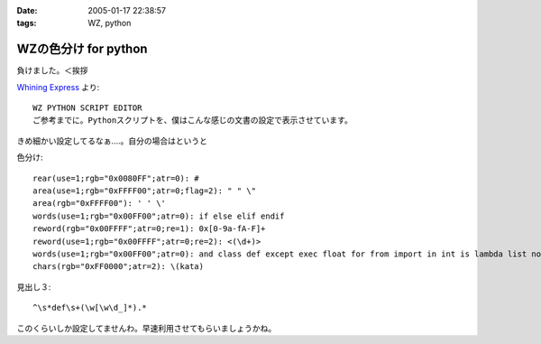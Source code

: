 :date: 2005-01-17 22:38:57
:tags: WZ, python

================================
WZの色分け for python
================================

負けました。＜挨拶

`Whining Express`_ より::

  WZ PYTHON SCRIPT EDITOR
  ご参考までに。Pythonスクリプトを、僕はこんな感じの文書の設定で表示させています。

きめ細かい設定してるなぁ‥‥。自分の場合はというと

色分け::

  rear(use=1;rgb="0x0080FF";atr=0): #
  area(use=1;rgb="0xFFFF00";atr=0;flag=2): " " \"
  area(rgb="0xFFFF00"): ' ' \'
  words(use=1;rgb="0x00FF00";atr=0): if else elif endif
  reword(rgb="0x00FFFF";atr=0;re=1): 0x[0-9a-fA-F]+
  reword(use=1;rgb="0x00FFFF";atr=0;re=2): <(\d+)>
  words(use=1;rgb="0x00FF00";atr=0): and class def except exec float for from import in int is lambda list not or pass print raise return self str try tuple False None True
  chars(rgb="0xFF0000";atr=2): \(kata)

見出し３::

  ^\s*def\s+(\w[\w\d_]*).*

このくらいしか設定してませんわ。早速利用させてもらいましょうかね。


.. _`Whining Express`: http://www.emptypage.jp/whining/2005-01-16.html




.. :extend type: text/plain
.. :extend:

